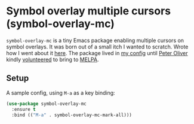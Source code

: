 *  Symbol overlay multiple cursors (symbol-overlay-mc)

=symbol-overlay-mc= is a tiny Emacs package enabling multiple cursors on symbol overlays. It was born out of a small itch I wanted to scratch. Wrote how I went about it [[https://lmno.lol/alvaro/its-all-up-for-grabs-and-it-compounds][here]]. The package lived in [[https://github.com/xenodium/dotsies/][my config]] until [[https://github.com/mavit][Peter Oliver]] kindly [[https://github.com/melpa/melpa/pull/9267][volunteered]] to bring to [[https://melpa.org/#/symbol-overlay-mc][MELPA]].

#+HTML: <img src="https://raw.githubusercontent.com/xenodium/symbol-overlay-mc/main/demo.gif" width="80%" />

** Setup

A sample config, using =M-a= as a key binding:

#+begin_src emacs-lisp
  (use-package symbol-overlay-mc
    :ensure t
    :bind (("M-a" . symbol-overlay-mc-mark-all)))
#+end_src
